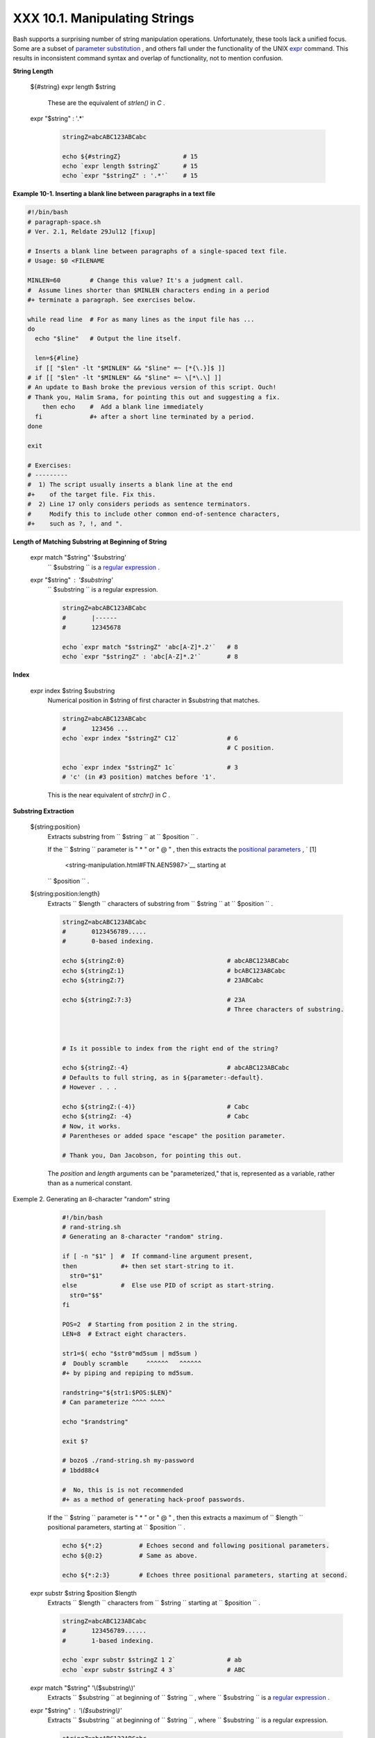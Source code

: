 
###############################
XXX  10.1. Manipulating Strings
###############################

Bash supports a surprising number of string manipulation operations.
Unfortunately, these tools lack a unified focus. Some are a subset of
`parameter substitution <parameter-substitution.html#PARAMSUBREF>`__ ,
and others fall under the functionality of the UNIX
`expr <moreadv.html#EXPRREF>`__ command. This results in inconsistent
command syntax and overlap of functionality, not to mention confusion.


**String Length**

 ${#string}
 expr length $string
     These are the equivalent of *strlen()* in *C* .

 expr "$string" : '.\*'


    .. code-block:: sh

        stringZ=abcABC123ABCabc

        echo ${#stringZ}                 # 15
        echo `expr length $stringZ`      # 15
        echo `expr "$stringZ" : '.*'`    # 15





**Example 10-1. Inserting a blank line between paragraphs in a text
file**


.. code-block:: sh

    #!/bin/bash
    # paragraph-space.sh
    # Ver. 2.1, Reldate 29Jul12 [fixup]

    # Inserts a blank line between paragraphs of a single-spaced text file.
    # Usage: $0 <FILENAME

    MINLEN=60        # Change this value? It's a judgment call.
    #  Assume lines shorter than $MINLEN characters ending in a period
    #+ terminate a paragraph. See exercises below.

    while read line  # For as many lines as the input file has ...
    do
      echo "$line"   # Output the line itself.

      len=${#line}
      if [[ "$len" -lt "$MINLEN" && "$line" =~ [*{\.}]$ ]]
    # if [[ "$len" -lt "$MINLEN" && "$line" =~ \[*\.\] ]]
    # An update to Bash broke the previous version of this script. Ouch!
    # Thank you, Halim Srama, for pointing this out and suggesting a fix.
        then echo    #  Add a blank line immediately
      fi             #+ after a short line terminated by a period.
    done

    exit

    # Exercises:
    # ---------
    #  1) The script usually inserts a blank line at the end
    #+    of the target file. Fix this.
    #  2) Line 17 only considers periods as sentence terminators.
    #     Modify this to include other common end-of-sentence characters,
    #+    such as ?, !, and ".





**Length of Matching Substring at Beginning of String**

 expr match "$string" '$substring'
    ``                   $substring                 `` is a `regular
    expression <regexp.html#REGEXREF>`__ .

 expr "$string" : '$substring'
    ``                   $substring                 `` is a regular
    expression.


    .. code-block:: sh

        stringZ=abcABC123ABCabc
        #       |------
        #       12345678

        echo `expr match "$stringZ" 'abc[A-Z]*.2'`   # 8
        echo `expr "$stringZ" : 'abc[A-Z]*.2'`       # 8





**Index**

 expr index $string $substring
    Numerical position in $string of first character in $substring that
    matches.


    .. code-block:: sh

        stringZ=abcABC123ABCabc
        #       123456 ...
        echo `expr index "$stringZ" C12`             # 6
                                                     # C position.

        echo `expr index "$stringZ" 1c`              # 3
        # 'c' (in #3 position) matches before '1'.



    This is the near equivalent of *strchr()* in *C* .



**Substring Extraction**

 ${string:position}
    Extracts substring from
    ``                   $string                 `` at
    ``                   $position                 `` .

    If the ``         $string        `` parameter is " \* " or " @ " ,
    then this extracts the `positional
    parameters <internalvariables.html#POSPARAMREF>`__ , ` [1]
     <string-manipulation.html#FTN.AEN5987>`__ starting at
    ``         $position        `` .

 ${string:position:length}
    Extracts ``                   $length                 `` characters
    of substring from ``                   $string                 `` at
    ``                   $position                 `` .


    .. code-block:: sh

        stringZ=abcABC123ABCabc
        #       0123456789.....
        #       0-based indexing.

        echo ${stringZ:0}                            # abcABC123ABCabc
        echo ${stringZ:1}                            # bcABC123ABCabc
        echo ${stringZ:7}                            # 23ABCabc

        echo ${stringZ:7:3}                          # 23A
                                                     # Three characters of substring.



        # Is it possible to index from the right end of the string?

        echo ${stringZ:-4}                           # abcABC123ABCabc
        # Defaults to full string, as in ${parameter:-default}.
        # However . . .

        echo ${stringZ:(-4)}                         # Cabc
        echo ${stringZ: -4}                          # Cabc
        # Now, it works.
        # Parentheses or added space "escape" the position parameter.

        # Thank you, Dan Jacobson, for pointing this out.



    The *position* and *length* arguments can be "parameterized," that
    is, represented as a variable, rather than as a numerical constant.


Exemple 2. Generating an 8-character "random" string


    .. code-block:: sh

        #!/bin/bash
        # rand-string.sh
        # Generating an 8-character "random" string.

        if [ -n "$1" ]  #  If command-line argument present,
        then            #+ then set start-string to it.
          str0="$1"
        else            #  Else use PID of script as start-string.
          str0="$$"
        fi

        POS=2  # Starting from position 2 in the string.
        LEN=8  # Extract eight characters.

        str1=$( echo "$str0"md5sum | md5sum )
        #  Doubly scramble     ^^^^^^   ^^^^^^
        #+ by piping and repiping to md5sum.

        randstring="${str1:$POS:$LEN}"
        # Can parameterize ^^^^ ^^^^

        echo "$randstring"

        exit $?

        # bozo$ ./rand-string.sh my-password
        # 1bdd88c4

        #  No, this is is not recommended
        #+ as a method of generating hack-proof passwords.




    If the ``         $string        `` parameter is " \* " or " @ " ,
    then this extracts a maximum of ``         $length        ``
    positional parameters, starting at ``         $position        `` .


    .. code-block:: sh

        echo ${*:2}          # Echoes second and following positional parameters.
        echo ${@:2}          # Same as above.

        echo ${*:2:3}        # Echoes three positional parameters, starting at second.



 expr substr $string $position $length
    Extracts ``                   $length                 `` characters
    from ``                   $string                 `` starting at
    ``                   $position                 `` .


    .. code-block:: sh

        stringZ=abcABC123ABCabc
        #       123456789......
        #       1-based indexing.

        echo `expr substr $stringZ 1 2`              # ab
        echo `expr substr $stringZ 4 3`              # ABC



 expr match "$string" '\\($substring\\)'
    Extracts ``                   $substring                 `` at
    beginning of ``                   $string                 `` , where
    ``                   $substring                 `` is a `regular
    expression <regexp.html#REGEXREF>`__ .

 expr "$string" : '\\($substring\\)'
    Extracts ``                   $substring                 `` at
    beginning of ``                   $string                 `` , where
    ``                   $substring                 `` is a regular
    expression.


    .. code-block:: sh

        stringZ=abcABC123ABCabc
        #       =======

        echo `expr match "$stringZ" '\(.[b-c]*[A-Z]..[0-9]\)'`   # abcABC1
        echo `expr "$stringZ" : '\(.[b-c]*[A-Z]..[0-9]\)'`       # abcABC1
        echo `expr "$stringZ" : '\(.......\)'`                   # abcABC1
        # All of the above forms give an identical result.



 expr match "$string" '.\*\\($substring\\)'
    Extracts ``                   $substring                 `` at *end*
    of ``                   $string                 `` , where
    ``                   $substring                 `` is a regular
    expression.

 expr "$string" : '.\*\\($substring\\)'
    Extracts ``                   $substring                 `` at *end*
    of ``                   $string                 `` , where
    ``                   $substring                 `` is a regular
    expression.


    .. code-block:: sh

        stringZ=abcABC123ABCabc
        #                ======

        echo `expr match "$stringZ" '.*\([A-C][A-C][A-C][a-c]*\)'`    # ABCabc
        echo `expr "$stringZ" : '.*\(......\)'`                       # ABCabc





**Substring Removal**

 ${string#substring}
    Deletes shortest match of
    ``                   $substring                 `` from *front* of
    ``                   $string                 `` .

 ${string##substring}
    Deletes longest match of
    ``                   $substring                 `` from *front* of
    ``                   $string                 `` .


    .. code-block:: sh

        stringZ=abcABC123ABCabc
        #       |----         shortest
        #       |----------   longest

        echo ${stringZ#a*C}      # 123ABCabc
        # Strip out shortest match between 'a' and 'C'.

        echo ${stringZ##a*C}     # abc
        # Strip out longest match between 'a' and 'C'.



        # You can parameterize the substrings.

        X='a*C'

        echo ${stringZ#$X}      # 123ABCabc
        echo ${stringZ##$X}     # abc
                                # As above.



 ${string%substring}
    Deletes shortest match of
    ``                   $substring                 `` from *back* of
    ``                   $string                 `` .

    For example:


    .. code-block:: sh

        # Rename all filenames in $PWD with "TXT" suffix to a "txt" suffix.
        # For example, "file1.TXT" becomes "file1.txt" . . .

        SUFF=TXT
        suff=txt

        for i in $(ls *.$SUFF)
        do
          mv -f $i ${i%.$SUFF}.$suff
          #  Leave unchanged everything *except* the shortest pattern match
          #+ starting from the right-hand-side of the variable $i . . .
        done ### This could be condensed into a "one-liner" if desired.

        # Thank you, Rory Winston.



 ${string%%substring}
    Deletes longest match of
    ``                   $substring                 `` from *back* of
    ``                   $string                 `` .


    .. code-block:: sh

        stringZ=abcABC123ABCabc
        #                    |    shortest
        #        |------------    longest

        echo ${stringZ%b*c}      # abcABC123ABCa
        # Strip out shortest match between 'b' and 'c', from back of $stringZ.

        echo ${stringZ%%b*c}     # a
        # Strip out longest match between 'b' and 'c', from back of $stringZ.



    This operator is useful for generating filenames.


    **Example 10-3. Converting graphic file formats, with filename
    change**


    .. code-block:: sh

        #!/bin/bash
        #  cvt.sh:
        #  Converts all the MacPaint image files in a directory to "pbm" format.

        #  Uses the "macptopbm" binary from the "netpbm" package,
        #+ which is maintained by Brian Henderson (bryanh@giraffe-data.com).
        #  Netpbm is a standard part of most Linux distros.

        OPERATION=macptopbm
        SUFFIX=pbm          # New filename suffix.

        if [ -n "$1" ]
        then
          directory=$1      # If directory name given as a script argument...
        else
          directory=$PWD    # Otherwise use current working directory.
        fi

        #  Assumes all files in the target directory are MacPaint image files,
        #+ with a ".mac" filename suffix.

        for file in $directory/*    # Filename globbing.
        do
          filename=${file%.*c}      #  Strip ".mac" suffix off filename
                                    #+ ('.*c' matches everything
                        #+ between '.' and 'c', inclusive).
          $OPERATION $file > "$filename.$SUFFIX"
                                    # Redirect conversion to new filename.
          rm -f $file               # Delete original files after converting.
          echo "$filename.$SUFFIX"  # Log what is happening to stdout.
        done

        exit 0

        # Exercise:
        # --------
        #  As it stands, this script converts *all* the files in the current
        #+ working directory.
        #  Modify it to work *only* on files with a ".mac" suffix.



        # *** And here's another way to do it. *** #

        #!/bin/bash
        # Batch convert into different graphic formats.
        # Assumes imagemagick installed (standard in most Linux distros).

        INFMT=png   # Can be tif, jpg, gif, etc.
        OUTFMT=pdf  # Can be tif, jpg, gif, pdf, etc.

        for pic in *"$INFMT"
        do
          p2=$(ls "$pic"sed -e s/\.$INFMT//)
          # echo $p2
            convert "$pic" $p2.$OUTFMT
            done

        exit $?





Exemple 4. Converting streaming audio files to *ogg*


    .. code-block:: sh

        #!/bin/bash
        # ra2ogg.sh: Convert streaming audio files (*.ra) to ogg.

        # Uses the "mplayer" media player program:
        #      http://www.mplayerhq.hu/homepage
        # Uses the "ogg" library and "oggenc":
        #      http://www.xiph.org/
        #
        # This script may need appropriate codecs installed, such as sipr.so ...
        # Possibly also the compat-libstdc++ package.


        OFILEPREF=${1%%ra}      # Strip off the "ra" suffix.
        OFILESUFF=wav           # Suffix for wav file.
        OUTFILE="$OFILEPREF""$OFILESUFF"
        E_NOARGS=85

        if [ -z "$1" ]          # Must specify a filename to convert.
        then
          echo "Usage: `basename $0` [filename]"
          exit $E_NOARGS
        fi


        ##########################################################################
        mplayer "$1" -ao pcm:file=$OUTFILE
        oggenc "$OUTFILE"  # Correct file extension automatically added by oggenc.
        ##########################################################################

        rm "$OUTFILE"      # Delete intermediate *.wav file.
                           # If you want to keep it, comment out above line.

        exit $?

        #  Note:
        #  ----
        #  On a Website, simply clicking on a *.ram streaming audio file
        #+ usually only downloads the URL of the actual *.ra audio file.
        #  You can then use "wget" or something similar
        #+ to download the *.ra file itself.


        #  Exercises:
        #  ---------
        #  As is, this script converts only *.ra filenames.
        #  Add flexibility by permitting use of *.ram and other filenames.
        #
        #  If you're really ambitious, expand the script
        #+ to do automatic downloads and conversions of streaming audio files.
        #  Given a URL, batch download streaming audio files (using "wget")
        #+ and convert them on the fly.




    A simple emulation of `getopt <extmisc.html#GETOPTY>`__ using
    substring-extraction constructs.


Exemple 5. Emulating *getopt*


    .. code-block:: sh

        #!/bin/bash
        # getopt-simple.sh
        # Author: Chris Morgan
        # Used in the ABS Guide with permission.


        getopt_simple()
        {
            echo "getopt_simple()"
            echo "Parameters are '$*'"
            until [ -z "$1" ]
            do
              echo "Processing parameter of: '$1'"
              if [ ${1:0:1} = '/' ]
              then
                  tmp=${1:1}               # Strip off leading '/' . . .
                  parameter=${tmp%%=*}     # Extract name.
                  value=${tmp##*=}         # Extract value.
                  echo "Parameter: '$parameter', value: '$value'"
                  eval $parameter=$value
              fi
              shift
            done
        }

        # Pass all options to getopt_simple().
        getopt_simple $*

        echo "test is '$test'"
        echo "test2 is '$test2'"

        exit 0  # See also, UseGetOpt.sh, a modified version of this script.

        ---

        sh getopt_example.sh /test=value1 /test2=value2

        Parameters are '/test=value1 /test2=value2'
        Processing parameter of: '/test=value1'
        Parameter: 'test', value: 'value1'
        Processing parameter of: '/test2=value2'
        Parameter: 'test2', value: 'value2'
        test is 'value1'
        test2 is 'value2'






**Substring Replacement**

 ${string/substring/replacement}
    Replace first *match* of
    ``                   $substring                 `` with
    ``                   $replacement                 `` . ` [2]
     <string-manipulation.html#FTN.AEN6164>`__

 ${string//substring/replacement}
    Replace all matches of
    ``                   $substring                 `` with
    ``                   $replacement                 `` .


    .. code-block:: sh

        stringZ=abcABC123ABCabc

        echo ${stringZ/abc/xyz}       # xyzABC123ABCabc
                                      # Replaces first match of 'abc' with 'xyz'.

        echo ${stringZ//abc/xyz}      # xyzABC123ABCxyz
                                      # Replaces all matches of 'abc' with # 'xyz'.

        echo  ---------------
        echo "$stringZ"               # abcABC123ABCabc
        echo  ---------------
                                      # The string itself is not altered!

        # Can the match and replacement strings be parameterized?
        match=abc
        repl=000
        echo ${stringZ/$match/$repl}  # 000ABC123ABCabc
        #              ^      ^         ^^^
        echo ${stringZ//$match/$repl} # 000ABC123ABC000
        # Yes!          ^      ^        ^^^         ^^^

        echo

        # What happens if no $replacement string is supplied?
        echo ${stringZ/abc}           # ABC123ABCabc
        echo ${stringZ//abc}          # ABC123ABC
        # A simple deletion takes place.



 ${string/#substring/replacement}
    If ``                   $substring                 `` matches
    *front* end of ``                   $string                 `` ,
    substitute ``                   $replacement                 `` for
    ``                   $substring                 `` .

 ${string/%substring/replacement}
    If ``                   $substring                 `` matches *back*
    end of ``                   $string                 `` , substitute
    ``                   $replacement                 `` for
    ``                   $substring                 `` .


    .. code-block:: sh

        stringZ=abcABC123ABCabc

        echo ${stringZ/#abc/XYZ}          # XYZABC123ABCabc
                                          # Replaces front-end match of 'abc' with 'XYZ'.

        echo ${stringZ/%abc/XYZ}          # abcABC123ABCXYZ
                                          # Replaces back-end match of 'abc' with 'XYZ'.





  10.1.1. Manipulating strings using awk
---------------------------------------

A Bash script may invoke the string manipulation facilities of
`awk <awk.html#AWKREF>`__ as an alternative to using its built-in
operations.


Exemple 6. Alternate ways of extracting and locating substrings


.. code-block:: sh

    #!/bin/bash
    # substring-extraction.sh

    String=23skidoo1
    #      012345678    Bash
    #      123456789    awk
    # Note different string indexing system:
    # Bash numbers first character of string as 0.
    # Awk  numbers first character of string as 1.

    echo ${String:2:4} # position 3 (0-1-2), 4 characters long
                                             # skid

    # The awk equivalent of ${string:pos:length} is substr(string,pos,length).
    echoawk '
    { print substr("'"${String}"'",3,4)      # skid
    }
    '
    #  Piping an empty "echo" to awk gives it dummy input,
    #+ and thus makes it unnecessary to supply a filename.

    echo "----"

    # And likewise:

    echoawk '
    { print index("'"${String}"'", "skid")      # 3
    }                                           # (skid starts at position 3)
    '   # The awk equivalent of "expr index" ...

    exit 0






  10.1.2. Further Reference
--------------------------

For more on string manipulation in scripts, refer to `Section
10.2 <parameter-substitution.html>`__ and the `relevant
section <moreadv.html#EXPEXTRSUB>`__ of the
`expr <moreadv.html#EXPRREF>`__ command listing.

Script examples:

#. `Example 16-9 <moreadv.html#EX45>`__

#. `Example 10-9 <parameter-substitution.html#LENGTH>`__

#. `Example 10-10 <parameter-substitution.html#PATTMATCHING>`__

#. `Example 10-11 <parameter-substitution.html#RFE>`__

#. `Example 10-13 <parameter-substitution.html#VARMATCH>`__

#. `Example A-36 <contributed-scripts.html#INSERTIONSORT>`__

#. `Example A-41 <contributed-scripts.html#QKY>`__



Notes
~~~~~


` [1]  <string-manipulation.html#AEN5987>`__

This applies to either command-line arguments or parameters passed to a
`function <functions.html#FUNCTIONREF>`__ .


` [2]  <string-manipulation.html#AEN6164>`__

Note that ``               $substring             `` and
``               $replacement             `` may refer to either
*literal strings* or *variables* , depending on context. See the first
usage example.



